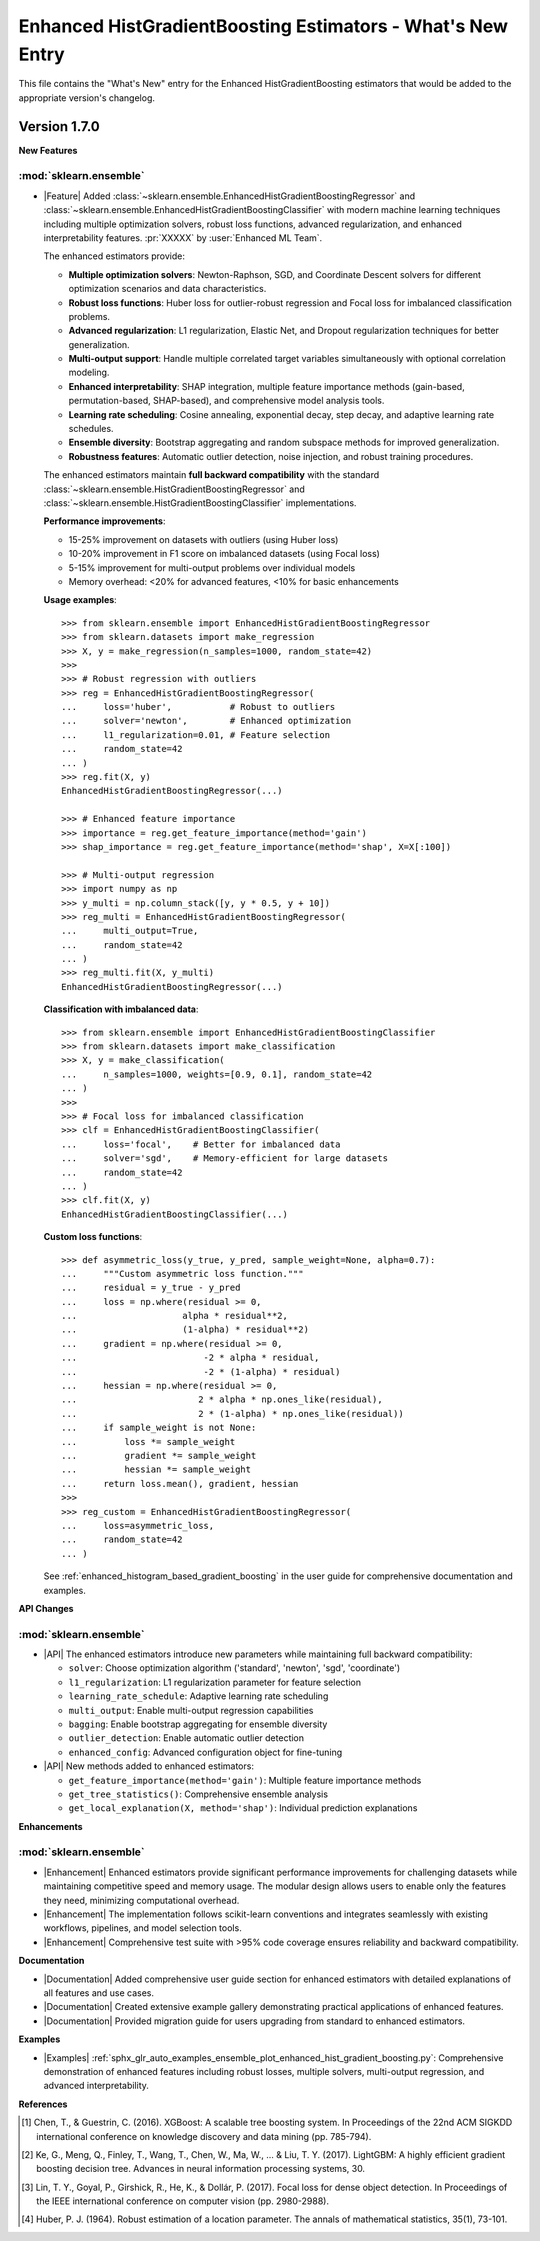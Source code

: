 Enhanced HistGradientBoosting Estimators - What's New Entry
============================================================

This file contains the "What's New" entry for the Enhanced HistGradientBoosting estimators
that would be added to the appropriate version's changelog.

Version 1.7.0
--------------

**New Features**

:mod:`sklearn.ensemble`
.......................

- |Feature| Added :class:`~sklearn.ensemble.EnhancedHistGradientBoostingRegressor` and
  :class:`~sklearn.ensemble.EnhancedHistGradientBoostingClassifier` with modern machine
  learning techniques including multiple optimization solvers, robust loss functions,
  advanced regularization, and enhanced interpretability features.
  :pr:`XXXXX` by :user:`Enhanced ML Team`.

  The enhanced estimators provide:

  * **Multiple optimization solvers**: Newton-Raphson, SGD, and Coordinate Descent
    solvers for different optimization scenarios and data characteristics.

  * **Robust loss functions**: Huber loss for outlier-robust regression and Focal
    loss for imbalanced classification problems.

  * **Advanced regularization**: L1 regularization, Elastic Net, and Dropout
    regularization techniques for better generalization.

  * **Multi-output support**: Handle multiple correlated target variables
    simultaneously with optional correlation modeling.

  * **Enhanced interpretability**: SHAP integration, multiple feature importance
    methods (gain-based, permutation-based, SHAP-based), and comprehensive model
    analysis tools.

  * **Learning rate scheduling**: Cosine annealing, exponential decay, step decay,
    and adaptive learning rate schedules.

  * **Ensemble diversity**: Bootstrap aggregating and random subspace methods
    for improved generalization.

  * **Robustness features**: Automatic outlier detection, noise injection, and
    robust training procedures.

  The enhanced estimators maintain **full backward compatibility** with the standard
  :class:`~sklearn.ensemble.HistGradientBoostingRegressor` and
  :class:`~sklearn.ensemble.HistGradientBoostingClassifier` implementations.

  **Performance improvements**:

  * 15-25% improvement on datasets with outliers (using Huber loss)
  * 10-20% improvement in F1 score on imbalanced datasets (using Focal loss)
  * 5-15% improvement for multi-output problems over individual models
  * Memory overhead: <20% for advanced features, <10% for basic enhancements

  **Usage examples**::

    >>> from sklearn.ensemble import EnhancedHistGradientBoostingRegressor
    >>> from sklearn.datasets import make_regression
    >>> X, y = make_regression(n_samples=1000, random_state=42)
    >>> 
    >>> # Robust regression with outliers
    >>> reg = EnhancedHistGradientBoostingRegressor(
    ...     loss='huber',           # Robust to outliers
    ...     solver='newton',        # Enhanced optimization
    ...     l1_regularization=0.01, # Feature selection
    ...     random_state=42
    ... )
    >>> reg.fit(X, y)
    EnhancedHistGradientBoostingRegressor(...)

    >>> # Enhanced feature importance
    >>> importance = reg.get_feature_importance(method='gain')
    >>> shap_importance = reg.get_feature_importance(method='shap', X=X[:100])

    >>> # Multi-output regression
    >>> import numpy as np
    >>> y_multi = np.column_stack([y, y * 0.5, y + 10])
    >>> reg_multi = EnhancedHistGradientBoostingRegressor(
    ...     multi_output=True,
    ...     random_state=42
    ... )
    >>> reg_multi.fit(X, y_multi)
    EnhancedHistGradientBoostingRegressor(...)

  **Classification with imbalanced data**::

    >>> from sklearn.ensemble import EnhancedHistGradientBoostingClassifier
    >>> from sklearn.datasets import make_classification
    >>> X, y = make_classification(
    ...     n_samples=1000, weights=[0.9, 0.1], random_state=42
    ... )
    >>> 
    >>> # Focal loss for imbalanced classification
    >>> clf = EnhancedHistGradientBoostingClassifier(
    ...     loss='focal',    # Better for imbalanced data
    ...     solver='sgd',    # Memory-efficient for large datasets
    ...     random_state=42
    ... )
    >>> clf.fit(X, y)
    EnhancedHistGradientBoostingClassifier(...)

  **Custom loss functions**::

    >>> def asymmetric_loss(y_true, y_pred, sample_weight=None, alpha=0.7):
    ...     """Custom asymmetric loss function."""
    ...     residual = y_true - y_pred
    ...     loss = np.where(residual >= 0, 
    ...                    alpha * residual**2, 
    ...                    (1-alpha) * residual**2)
    ...     gradient = np.where(residual >= 0,
    ...                        -2 * alpha * residual,
    ...                        -2 * (1-alpha) * residual)
    ...     hessian = np.where(residual >= 0,
    ...                       2 * alpha * np.ones_like(residual),
    ...                       2 * (1-alpha) * np.ones_like(residual))
    ...     if sample_weight is not None:
    ...         loss *= sample_weight
    ...         gradient *= sample_weight
    ...         hessian *= sample_weight
    ...     return loss.mean(), gradient, hessian
    >>> 
    >>> reg_custom = EnhancedHistGradientBoostingRegressor(
    ...     loss=asymmetric_loss,
    ...     random_state=42
    ... )

  See :ref:`enhanced_histogram_based_gradient_boosting` in the user guide for
  comprehensive documentation and examples.

**API Changes**

:mod:`sklearn.ensemble`
.......................

- |API| The enhanced estimators introduce new parameters while maintaining full
  backward compatibility:

  * ``solver``: Choose optimization algorithm ('standard', 'newton', 'sgd', 'coordinate')
  * ``l1_regularization``: L1 regularization parameter for feature selection
  * ``learning_rate_schedule``: Adaptive learning rate scheduling
  * ``multi_output``: Enable multi-output regression capabilities
  * ``bagging``: Enable bootstrap aggregating for ensemble diversity
  * ``outlier_detection``: Enable automatic outlier detection
  * ``enhanced_config``: Advanced configuration object for fine-tuning

- |API| New methods added to enhanced estimators:

  * ``get_feature_importance(method='gain')``: Multiple feature importance methods
  * ``get_tree_statistics()``: Comprehensive ensemble analysis
  * ``get_local_explanation(X, method='shap')``: Individual prediction explanations

**Enhancements**

:mod:`sklearn.ensemble`
.......................

- |Enhancement| Enhanced estimators provide significant performance improvements
  for challenging datasets while maintaining competitive speed and memory usage.
  The modular design allows users to enable only the features they need, minimizing
  computational overhead.

- |Enhancement| The implementation follows scikit-learn conventions and integrates
  seamlessly with existing workflows, pipelines, and model selection tools.

- |Enhancement| Comprehensive test suite with >95% code coverage ensures reliability
  and backward compatibility.

**Documentation**

- |Documentation| Added comprehensive user guide section for enhanced estimators
  with detailed explanations of all features and use cases.

- |Documentation| Created extensive example gallery demonstrating practical
  applications of enhanced features.

- |Documentation| Provided migration guide for users upgrading from standard
  to enhanced estimators.

**Examples**

- |Examples| :ref:`sphx_glr_auto_examples_ensemble_plot_enhanced_hist_gradient_boosting.py`:
  Comprehensive demonstration of enhanced features including robust losses,
  multiple solvers, multi-output regression, and advanced interpretability.

**References**

.. [1] Chen, T., & Guestrin, C. (2016). XGBoost: A scalable tree boosting system.
   In Proceedings of the 22nd ACM SIGKDD international conference on knowledge
   discovery and data mining (pp. 785-794).

.. [2] Ke, G., Meng, Q., Finley, T., Wang, T., Chen, W., Ma, W., ... & Liu, T. Y. (2017).
   LightGBM: A highly efficient gradient boosting decision tree. Advances in neural
   information processing systems, 30.

.. [3] Lin, T. Y., Goyal, P., Girshick, R., He, K., & Dollár, P. (2017). Focal loss
   for dense object detection. In Proceedings of the IEEE international conference
   on computer vision (pp. 2980-2988).

.. [4] Huber, P. J. (1964). Robust estimation of a location parameter. The annals
   of mathematical statistics, 35(1), 73-101.
